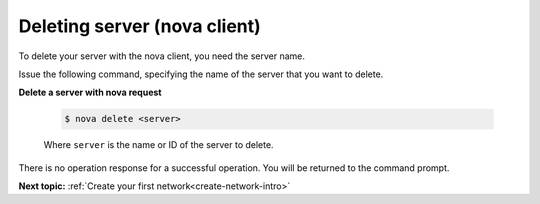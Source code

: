 .. _deleting-server-with-nova:

Deleting server (nova client)
~~~~~~~~~~~~~~~~~~~~~~~~~~~~~~~~

To delete your server with the nova client, you need the server name.

Issue the following command, specifying the name of the server that you want to delete.

**Delete a server with nova request**

   .. code::  

       $ nova delete <server>

   Where ``server`` is the name or ID of the server to delete.
   
There is no operation response for a successful operation.  You will be returned to the 
command prompt. 
   
**Next topic:** :ref:`Create your first network<create-network-intro>`


